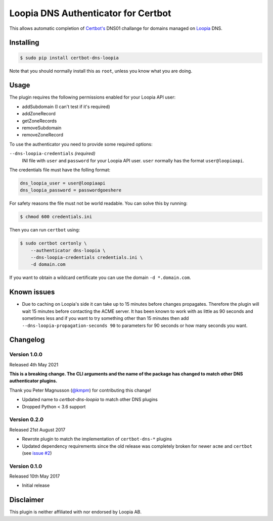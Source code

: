Loopia DNS Authenticator for Certbot
====================================
This allows automatic completion of `Certbot's <https://github.com/certbot/certbot>`_
DNS01 challange for domains managed on `Loopia <https://www.loopia.se/>`_ DNS.


Installing
----------
.. code-block::

   $ sudo pip install certbot-dns-loopia

Note that you should normally install this as ``root``, unless you know what
you are doing.

Usage
-----
The plugin requires the following permissions enabled for your Loopia API user:

- addSubdomain (I can't test if it's required)
- addZoneRecord
- getZoneRecords
- removeSubdomain
- removeZoneRecord

To use the authenticator you need to provide some required options:

``--dns-loopia-credentials`` *(required)*
  INI file with ``user`` and ``password`` for your Loopia API user. ``user``
  normally has the format ``user@loopiaapi``.

The credentials file must have the folling format:

.. code-block::

   dns_loopia_user = user@loopiaapi
   dns_loopia_password = passwordgoeshere

For safety reasons the file must not be world readable. You can solve this by
running:

.. code-block::

   $ chmod 600 credentials.ini

Then you can run ``certbot`` using:

.. code-block::

    $ sudo certbot certonly \
        --authenticator dns-loopia \
        --dns-loopia-credentials credentials.ini \
        -d domain.com

If you want to obtain a wildcard certificate you can use the domain
``-d *.domain.com``.


Known issues
------------
- Due to caching on Loopia's side it can take up to 15 minutes before changes
  propagates. Therefore the plugin will wait 15 minutes before contacting the
  ACME server.
  It has been known to work with as little as 90 seconds and sometimes less
  and if you want to try something other than 15 minutes then add
  ``--dns-loopia-propagation-seconds 90`` to parameters for 90 seconds or
  how many seconds you want.


Changelog
---------
Version 1.0.0
~~~~~~~~~~~~~
Released 4th May 2021

**This is a breaking change. The CLI arguments and the name of the package has
changed to match other DNS authenticator plugins.**

Thank you Peter Magnusson (`@kmpm <https://github.com/kmpm>`_) for contributing
this change!

- Updated name to `certbot-dns-loopia` to match other DNS plugins
- Dropped Python < 3.6 support


Version 0.2.0
~~~~~~~~~~~~~
Released 21st August 2017

- Rewrote plugin to match the implementation of ``certbot-dns-*`` plugins
- Updated dependency requirements since the old release was completely broken
  for newer ``acme`` and ``certbot``
  (see `issue #2 <https://github.com/runfalk/certbot-dns-loopia/issues/2>`_)


Version 0.1.0
~~~~~~~~~~~~~
Released 10th May 2017

- Initial release


Disclaimer
----------
This plugin is neither affiliated with nor endorsed by Loopia AB.

